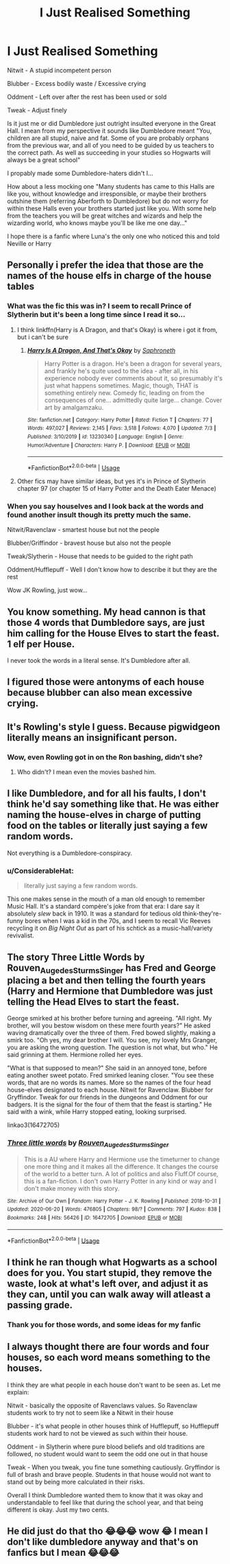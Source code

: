 #+TITLE: I Just Realised Something

* I Just Realised Something
:PROPERTIES:
:Author: Red_John_12345
:Score: 30
:DateUnix: 1594651901.0
:DateShort: 2020-Jul-13
:FlairText: Discussion
:END:
Nitwit - A stupid incompetent person

Blubber - Excess bodily waste / Excessive crying

Oddment - Left over after the rest has been used or sold

Tweak - Adjust finely

Is it just me or did Dumbledore just outright insulted everyone in the Great Hall. I mean from my perspective it sounds like Dumbledore meant "You, children are all stupid, naive and fat. Some of you are probably orphans from the previous war, and all of you need to be guided by us teachers to the correct path. As well as succeeding in your studies so Hogwarts will always be a great school"

I propably made some Dumbledore-haters didn't I...

How about a less mocking one "Many students has came to this Halls are like you, without knowledge and irresponsible, or maybe their brothers outshine them (referring Aberforth to Dumbledore) but do not worry for within these Halls even your brothers started just like you. With some help from the teachers you will be great witches and wizards and help the wizarding world, who knows maybe you'll be like me one day..."

I hope there is a fanfic where Luna's the only one who noticed this and told Neville or Harry


** Personally i prefer the idea that those are the names of the house elfs in charge of the house tables
:PROPERTIES:
:Author: thisdude4_LU
:Score: 54
:DateUnix: 1594656841.0
:DateShort: 2020-Jul-13
:END:

*** What was the fic this was in? I seem to recall Prince of Slytherin but it's been a long time since I read it so...
:PROPERTIES:
:Author: MangoApple043
:Score: 6
:DateUnix: 1594666036.0
:DateShort: 2020-Jul-13
:END:

**** I think linkffn(Harry is A Dragon, and that's Okay) is where i got it from, but i can't be sure
:PROPERTIES:
:Author: thisdude4_LU
:Score: 5
:DateUnix: 1594666176.0
:DateShort: 2020-Jul-13
:END:

***** [[https://www.fanfiction.net/s/13230340/1/][*/Harry Is A Dragon, And That's Okay/*]] by [[https://www.fanfiction.net/u/2996114/Saphroneth][/Saphroneth/]]

#+begin_quote
  Harry Potter is a dragon. He's been a dragon for several years, and frankly he's quite used to the idea - after all, in his experience nobody ever comments about it, so presumably it's just what happens sometimes. Magic, though, THAT is something entirely new. Comedy fic, leading on from the consequences of one... admittedly quite large... change. Cover art by amalgamzaku.
#+end_quote

^{/Site/:} ^{fanfiction.net} ^{*|*} ^{/Category/:} ^{Harry} ^{Potter} ^{*|*} ^{/Rated/:} ^{Fiction} ^{T} ^{*|*} ^{/Chapters/:} ^{77} ^{*|*} ^{/Words/:} ^{497,027} ^{*|*} ^{/Reviews/:} ^{2,145} ^{*|*} ^{/Favs/:} ^{3,518} ^{*|*} ^{/Follows/:} ^{4,070} ^{*|*} ^{/Updated/:} ^{7/3} ^{*|*} ^{/Published/:} ^{3/10/2019} ^{*|*} ^{/id/:} ^{13230340} ^{*|*} ^{/Language/:} ^{English} ^{*|*} ^{/Genre/:} ^{Humor/Adventure} ^{*|*} ^{/Characters/:} ^{Harry} ^{P.} ^{*|*} ^{/Download/:} ^{[[http://www.ff2ebook.com/old/ffn-bot/index.php?id=13230340&source=ff&filetype=epub][EPUB]]} ^{or} ^{[[http://www.ff2ebook.com/old/ffn-bot/index.php?id=13230340&source=ff&filetype=mobi][MOBI]]}

--------------

*FanfictionBot*^{2.0.0-beta} | [[https://github.com/tusing/reddit-ffn-bot/wiki/Usage][Usage]]
:PROPERTIES:
:Author: FanfictionBot
:Score: 1
:DateUnix: 1594666223.0
:DateShort: 2020-Jul-13
:END:


**** Other fics may have similar ideas, but yes it's in Prince of Slytherin chapter 97 (or chapter 15 of Harry Potter and the Death Eater Menace)
:PROPERTIES:
:Author: ATRDCI
:Score: 1
:DateUnix: 1594681053.0
:DateShort: 2020-Jul-14
:END:


*** When you say houselves and I look back at the words and found another insult though its pretty much the same.

Nitwit/Ravenclaw - smartest house but not the people

Blubber/Griffindor - bravest house but also not the people

Tweak/Slytherin - House that needs to be guided to the right path

Oddment/Hufflepuff - Well I don't know how to describe it but they are the rest

Wow JK Rowling, just wow...
:PROPERTIES:
:Author: Red_John_12345
:Score: 2
:DateUnix: 1594684910.0
:DateShort: 2020-Jul-14
:END:


** You know something. My head cannon is that those 4 words that Dumbledore says, are just him calling for the House Elves to start the feast. 1 elf per House.

I never took the words in a literal sense. It's Dumbledore after all.
:PROPERTIES:
:Author: cr4zypt
:Score: 18
:DateUnix: 1594657159.0
:DateShort: 2020-Jul-13
:END:


** I figured those were antonyms of each house because blubber can also mean excessive crying.
:PROPERTIES:
:Author: Extreme_Rough
:Score: 12
:DateUnix: 1594656771.0
:DateShort: 2020-Jul-13
:END:


** It's Rowling's style I guess. Because pigwidgeon literally means an insignificant person.
:PROPERTIES:
:Author: unknown_dude_567
:Score: 8
:DateUnix: 1594660855.0
:DateShort: 2020-Jul-13
:END:

*** Wow, even Rowling got in on the Ron bashing, didn't she?
:PROPERTIES:
:Author: Raesong
:Score: 12
:DateUnix: 1594662778.0
:DateShort: 2020-Jul-13
:END:

**** Who didn't? I mean even the movies bashed him.
:PROPERTIES:
:Author: unknown_dude_567
:Score: 6
:DateUnix: 1594663536.0
:DateShort: 2020-Jul-13
:END:


** I like Dumbledore, and for all his faults, I don't think he'd say something like that. He was either naming the house-elves in charge of putting food on the tables or literally just saying a few random words.

Not everything is a Dumbledore-conspiracy.
:PROPERTIES:
:Author: Vg65
:Score: 4
:DateUnix: 1594664581.0
:DateShort: 2020-Jul-13
:END:

*** u/ConsiderableHat:
#+begin_quote
  literally just saying a few random words.
#+end_quote

This one makes sense in the mouth of a man old enough to remember Music Hall. It's a standard compère's joke from that era: I dare say it absolutely /slew/ back in 1910. It was a standard for tedious old think-they're-funny bores when I was a kid in the 70s, and I seem to recall Vic Reeves recycling it on /Big Night Out/ as part of his schtick as a music-hall/variety revivalist.
:PROPERTIES:
:Author: ConsiderableHat
:Score: 5
:DateUnix: 1594671059.0
:DateShort: 2020-Jul-14
:END:


** The story Three Little Words by Rouven_Auge_des_Sturms_Singer has Fred and George placing a bet and then telling the fourth years (Harry and Hermione that Dumbledore was just telling the Head Elves to start the feast.

George smirked at his brother before turning and agreeing. "All right. My brother, will you bestow wisdom on these mere fourth years?" He asked waving dramatically over the three of them. Fred bowed slightly, making a smirk too. "Oh yes, my dear brother I will. You see, my lovely Mrs Granger, you are asking the wrong question. The question is not what, but who." He said grinning at them. Hermione rolled her eyes.

"What is that supposed to mean?" She said in an annoyed tone, before eating another sweet potato. Fred smirked leaning closer. "You see these words, that are no words its names. More so the names of the four head house-elves designated to each house. Nitwit for Ravenclaw. Blubber for Gryffindor. Tweak for our friends in the dungeons and Oddment for our badgers. It is the signal for the four of them that the feast is starting." He said with a wink, while Harry stopped eating, looking surprised.

linkao3(16472705)
:PROPERTIES:
:Author: reddog44mag
:Score: 4
:DateUnix: 1594667435.0
:DateShort: 2020-Jul-13
:END:

*** [[https://archiveofourown.org/works/16472705][*/Three little words/*]] by [[https://www.archiveofourown.org/users/Rouven_Auge_des_Sturms_Singer/pseuds/Rouven_Auge_des_Sturms_Singer][/Rouven_Auge_des_Sturms_Singer/]]

#+begin_quote
  This is a AU where Harry and Hermione use the timeturner to change one more thing and it makes all the difference. It changes the course of the world to a better turn. A lot of politics and also Fluff.Of course, this is a fan-fiction. I don't own Harry Potter in any kind or way and I don't make money with this story.
#+end_quote

^{/Site/:} ^{Archive} ^{of} ^{Our} ^{Own} ^{*|*} ^{/Fandom/:} ^{Harry} ^{Potter} ^{-} ^{J.} ^{K.} ^{Rowling} ^{*|*} ^{/Published/:} ^{2018-10-31} ^{*|*} ^{/Updated/:} ^{2020-06-20} ^{*|*} ^{/Words/:} ^{476805} ^{*|*} ^{/Chapters/:} ^{98/?} ^{*|*} ^{/Comments/:} ^{797} ^{*|*} ^{/Kudos/:} ^{838} ^{*|*} ^{/Bookmarks/:} ^{248} ^{*|*} ^{/Hits/:} ^{56426} ^{*|*} ^{/ID/:} ^{16472705} ^{*|*} ^{/Download/:} ^{[[https://archiveofourown.org/downloads/16472705/Three%20little%20words.epub?updated_at=1592687902][EPUB]]} ^{or} ^{[[https://archiveofourown.org/downloads/16472705/Three%20little%20words.mobi?updated_at=1592687902][MOBI]]}

--------------

*FanfictionBot*^{2.0.0-beta} | [[https://github.com/tusing/reddit-ffn-bot/wiki/Usage][Usage]]
:PROPERTIES:
:Author: FanfictionBot
:Score: 2
:DateUnix: 1594667472.0
:DateShort: 2020-Jul-13
:END:


** I think he ran though what Hogwarts as a school does for you. You start stupid, they remove the waste, look at what's left over, and adjust it as they can, until you can walk away will atleast a passing grade.
:PROPERTIES:
:Author: Sefera17
:Score: 3
:DateUnix: 1594691534.0
:DateShort: 2020-Jul-14
:END:

*** Thank you for those words, and some ideas for my fanfic
:PROPERTIES:
:Author: Red_John_12345
:Score: 1
:DateUnix: 1594696702.0
:DateShort: 2020-Jul-14
:END:


** I always thought there are four words and four houses, so each word means something to the houses.

I think they are what people in each house don't want to be seen as. Let me explain:

Nitwit - basically the opposite of Ravenclaws values. So Ravenclaw students work to try not to seem like a Nitwit in their house

Blubber - it's what people in other houses think of Hufflepuff, so Hufflepuff students work hard to not be viewed as such within their house.

Oddment - in Slytherin where pure blood beliefs and old traditions are followed, no student would want to seem the odd one out in that house

Tweak - When you tweak, you fine tune something cautiously. Gryffindor is full of brash and brave people. Students in that house would not want to stand out by being more calculated in their risks.

Overall I think Dumbledore wanted them to know that it was okay and understandable to feel like that during the school year, and that being different is okay. Just my two cents.
:PROPERTIES:
:Author: Gandhi211
:Score: 1
:DateUnix: 1594698120.0
:DateShort: 2020-Jul-14
:END:


** He did just do that tho 😂😂😂 wow 😂 I mean I don't like dumbledore anyway and that's on fanfics but I mean 😂😂😂
:PROPERTIES:
:Author: CloKaboom
:Score: -7
:DateUnix: 1594652012.0
:DateShort: 2020-Jul-13
:END:
